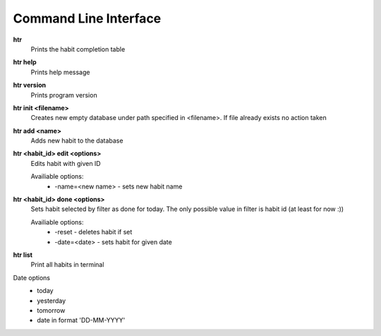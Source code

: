 Command Line Interface
===============================================================================

**htr**
    Prints the habit completion table

**htr help**
    Prints help message

**htr version**
    Prints program version

**htr init <filename>**
    Creates new empty database under path specified in <filename>. If file
    already exists no action taken

**htr add <name>**
    Adds new habit to the database

**htr <habit_id> edit <options>**
    Edits habit with given ID

    Availiable options:
     *  -name=<new name> - sets new habit name

**htr <habit_id> done <options>**
    Sets habit selected by filter as done for today. The only possible value in
    filter is habit id (at least for now :))

    Availiable options:
     *  -reset - deletes habit if set
     *  -date=<date> - sets habit for given date

**htr list**
    Print all habits in terminal

Date options
 *  today
 *  yesterday
 *  tomorrow
 *  date in format 'DD-MM-YYYY'
